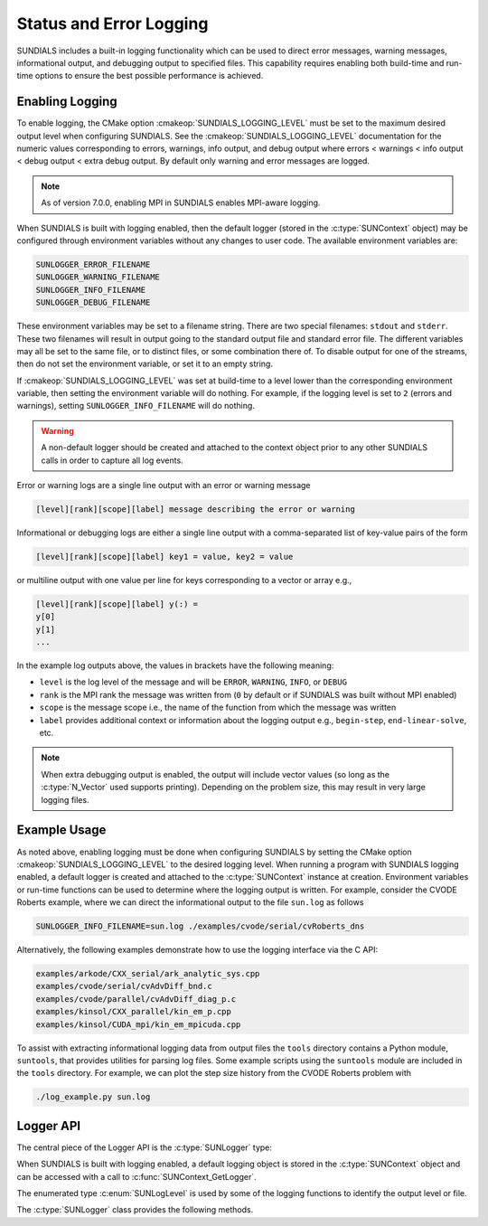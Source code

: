 .. ----------------------------------------------------------------
   SUNDIALS Copyright Start
   Copyright (c) 2002-2025, Lawrence Livermore National Security
   and Southern Methodist University.
   All rights reserved.

   See the top-level LICENSE and NOTICE files for details.

   SPDX-License-Identifier: BSD-3-Clause
   SUNDIALS Copyright End
   ----------------------------------------------------------------

.. _SUNDIALS.Logging:

Status and Error Logging
========================

.. versionadded:: 6.2.0

SUNDIALS includes a built-in logging functionality which can be used to direct
error messages, warning messages, informational output, and debugging output to
specified files. This capability requires enabling both build-time and run-time
options to ensure the best possible performance is achieved.

.. _SUNDIALS.Logging.Enabling:

Enabling Logging
----------------

To enable logging, the CMake option :cmakeop:`SUNDIALS_LOGGING_LEVEL` must be
set to the maximum desired output level when configuring SUNDIALS. See the
:cmakeop:`SUNDIALS_LOGGING_LEVEL` documentation for the numeric values
corresponding to errors, warnings, info output, and debug output where errors <
warnings < info output < debug output < extra debug output. By default only
warning and error messages are logged.

.. note::

   As of version 7.0.0, enabling MPI in SUNDIALS enables MPI-aware logging.

When SUNDIALS is built with logging enabled, then the default logger (stored in
the :c:type:`SUNContext` object) may be configured through environment variables
without any changes to user code. The available environment variables are:

.. code-block::

   SUNLOGGER_ERROR_FILENAME
   SUNLOGGER_WARNING_FILENAME
   SUNLOGGER_INFO_FILENAME
   SUNLOGGER_DEBUG_FILENAME

These environment variables may be set to a filename string. There are two
special filenames: ``stdout`` and ``stderr``. These two filenames will
result in output going to the standard output file and standard error file.
The different variables may all be set to the same file, or to distinct files,
or some combination there of. To disable output for one of the streams, then
do not set the environment variable, or set it to an empty string.

If :cmakeop:`SUNDIALS_LOGGING_LEVEL` was set at build-time to a level lower than
the corresponding environment variable, then setting the environment variable
will do nothing. For example, if the logging level is set to ``2`` (errors and
warnings), setting ``SUNLOGGER_INFO_FILENAME`` will do nothing.

.. warning::

   A non-default logger should be created and attached to the context object prior
   to any other SUNDIALS calls in order to capture all log events.

Error or warning logs are a single line output with an error or warning message

.. code-block:: text

   [level][rank][scope][label] message describing the error or warning

Informational or debugging logs are either a single line output with a
comma-separated list of key-value pairs of the form

.. code-block:: text

   [level][rank][scope][label] key1 = value, key2 = value

or multiline output with one value per line for keys corresponding to a vector
or array e.g.,

.. code-block:: text

   [level][rank][scope][label] y(:) =
   y[0]
   y[1]
   ...

In the example log outputs above, the values in brackets have the following
meaning:

* ``level`` is the log level of the message and will be ``ERROR``, ``WARNING``,
  ``INFO``, or ``DEBUG``

* ``rank`` is the MPI rank the message was written from (``0`` by default or if
  SUNDIALS was built without MPI enabled)

* ``scope`` is the message scope i.e., the name of the function from which the
  message was written

* ``label`` provides additional context or information about the logging
  output e.g., ``begin-step``, ``end-linear-solve``, etc.

.. note::

   When extra debugging output is enabled, the output will include vector values
   (so long as the :c:type:`N_Vector` used supports printing). Depending on the
   problem size, this may result in very large logging files.

.. _SUNDIALS.Logging.Example:

Example Usage
-------------

As noted above, enabling logging must be done when configuring SUNDIALS by
setting the CMake option :cmakeop:`SUNDIALS_LOGGING_LEVEL` to the desired
logging level. When running a program with SUNDIALS logging enabled, a default
logger is created and attached to the :c:type:`SUNContext` instance at creation.
Environment variables or run-time functions can be used to determine where the
logging output is written. For example, consider the CVODE Roberts example, where
we can direct the informational output to the file ``sun.log`` as follows

.. code-block::

   SUNLOGGER_INFO_FILENAME=sun.log ./examples/cvode/serial/cvRoberts_dns

Alternatively, the following examples demonstrate how to use the logging
interface via the C API:

.. code-block::

   examples/arkode/CXX_serial/ark_analytic_sys.cpp
   examples/cvode/serial/cvAdvDiff_bnd.c
   examples/cvode/parallel/cvAdvDiff_diag_p.c
   examples/kinsol/CXX_parallel/kin_em_p.cpp
   examples/kinsol/CUDA_mpi/kin_em_mpicuda.cpp

To assist with extracting informational logging data from output files the
``tools`` directory contains a Python module, ``suntools``, that provides
utilities for parsing log files. Some example scripts using the ``suntools``
module are included in the ``tools`` directory. For example, we can plot the
step size history from the CVODE Roberts problem with

.. code-block::

   ./log_example.py sun.log


.. _SUNDIALS.Logging.API:

Logger API
----------

The central piece of the Logger API is the :c:type:`SUNLogger` type:

.. c:type:: SUNLogger

   An opaque pointer containing logging information.

When SUNDIALS is built with logging enabled, a default logging object is stored
in the :c:type:`SUNContext` object and can be accessed with a call to
:c:func:`SUNContext_GetLogger`.

The enumerated type :c:enum:`SUNLogLevel` is used by some of the logging
functions to identify the output level or file.

.. c:enum:: SUNLogLevel

   The SUNDIALS logging level

   .. c:enumerator:: SUN_LOGLEVEL_ALL

      Represents all output levels

   .. c:enumerator:: SUN_LOGLEVEL_NONE

      Represents none of the output levels

   .. c:enumerator:: SUN_LOGLEVEL_ERROR

      Represents error-level logging messages

   .. c:enumerator:: SUN_LOGLEVEL_WARNING

      Represents warning-level logging messages

   .. c:enumerator:: SUN_LOGLEVEL_INFO

      Represents info-level logging messages

   .. c:enumerator:: SUN_LOGLEVEL_DEBUG

      Represents deubg-level logging messages


The :c:type:`SUNLogger` class provides the following methods.


.. c:function:: int SUNLogger_Create(SUNComm comm, int output_rank, SUNLogger* logger)

   Creates a new :c:type:`SUNLogger` object.

   **Arguments:**
      * ``comm`` -- the MPI communicator to use, if MPI is enabled, otherwise can be ``SUN_COMM_NULL``.
      * ``output_rank`` -- the MPI rank used for output (can be ``-1`` to print
        to all ranks).
      * ``logger`` -- [in,out] On input this is a pointer to a
        :c:type:`SUNLogger`, on output it will point to a new
        :c:type:`SUNLogger` instance.

   **Returns:**
      * Returns zero if successful, or non-zero if an error occurred.


.. c:function:: int SUNLogger_CreateFromEnv(SUNComm comm, SUNLogger* logger)

   Creates a new :c:type:`SUNLogger` object and opens the output streams/files
   from the environment variables:

   .. code-block::

      SUNLOGGER_ERROR_FILENAME
      SUNLOGGER_WARNING_FILENAME
      SUNLOGGER_INFO_FILENAME
      SUNLOGGER_DEBUG_FILENAME

   **Arguments:**
      * ``comm`` -- the MPI communicator to use, if MPI is enabled, otherwise can be   ``SUN_COMM_NULL``.
      * ``logger`` -- [in,out] On input this is a pointer to a
        :c:type:`SUNLogger`, on output it will point to a new
        :c:type:`SUNLogger` instance.

   **Returns:**
      * Returns zero if successful, or non-zero if an error occurred.


.. c:function:: int SUNLogger_SetErrorFilename(SUNLogger logger, const char* error_filename)

   Sets the filename for error output.

   **Arguments:**
      * ``logger`` -- a :c:type:`SUNLogger` object.
      * ``error_filename`` -- the name of the file to use for error output.

   **Returns:**
      * Returns zero if successful, or non-zero if an error occurred.


.. c:function:: int SUNLogger_SetWarningFilename(SUNLogger logger, const char* warning_filename)

   Sets the filename for warning output.

   **Arguments:**
      * ``logger`` -- a :c:type:`SUNLogger` object.
      * ``warning_filename`` -- the name of the file to use for warning output.

   **Returns:**
      * Returns zero if successful, or non-zero if an error occurred.


.. c:function:: int SUNLogger_SetInfoFilename(SUNLogger logger, const char* info_filename)

   Sets the filename for info output.

   **Arguments:**
      * ``logger`` -- a :c:type:`SUNLogger` object.
      * ``info_filename`` -- the name of the file to use for info output.

   **Returns:**
      * Returns zero if successful, or non-zero if an error occurred.


.. c:function:: int SUNLogger_SetDebugFilename(SUNLogger logger, const char* debug_filename)

   Sets the filename for debug output.

   **Arguments:**
      * ``logger`` -- a :c:type:`SUNLogger` object.
      * ``debug_filename`` -- the name of the file to use for debug output.

   **Returns:**
      * Returns zero if successful, or non-zero if an error occurred.


.. c:function:: int SUNLogger_QueueMsg(SUNLogger logger, SUNLogLevel lvl, const char* scope, const char* label, const char* msg_txt, ...)

   Queues a message to the output log level.

   **Arguments:**
      * ``logger`` -- a :c:type:`SUNLogger` object.
      * ``lvl`` -- the message log level (i.e. error, warning, info, debug).
      * ``scope`` -- the message scope (e.g. the function name).
      * ``label`` -- the message label.
      * ``msg_txt`` -- the message text itself.
      * ``...`` -- the format string arguments

   **Returns:**
      * Returns zero if successful, or non-zero if an error occurred.


.. c:function:: int SUNLogger_Flush(SUNLogger logger, SUNLogLevel lvl)

   Flush the message queue(s).

   **Arguments:**
      * ``logger`` -- a :c:type:`SUNLogger` object.
      * ``lvl`` -- the message log level (i.e. error, warning, info, debug or
        all).

   **Returns:**
      * Returns zero if successful, or non-zero if an error occurred.


.. c:function:: int SUNLogger_GetOutputRank(SUNLogger logger, int* output_rank)

   Get the output MPI rank for the logger.

   **Arguments:**
      * ``logger`` -- a :c:type:`SUNLogger` object.
      * ``output_rank`` -- [in,out] On input this is a pointer to an int, on
        output it points to the int holding the output rank.

   **Returns:**
      * Returns zero if successful, or non-zero if an error occurred.


.. c:function:: int SUNLogger_Destroy(SUNLogger* logger)

   Free the memory for the :c:type:`SUNLogger` object.

   **Arguments:**
      * ``logger`` -- a pointer to the :c:type:`SUNLogger` object.

   **Returns:**
      * Returns zero if successful, or non-zero if an error occur.
